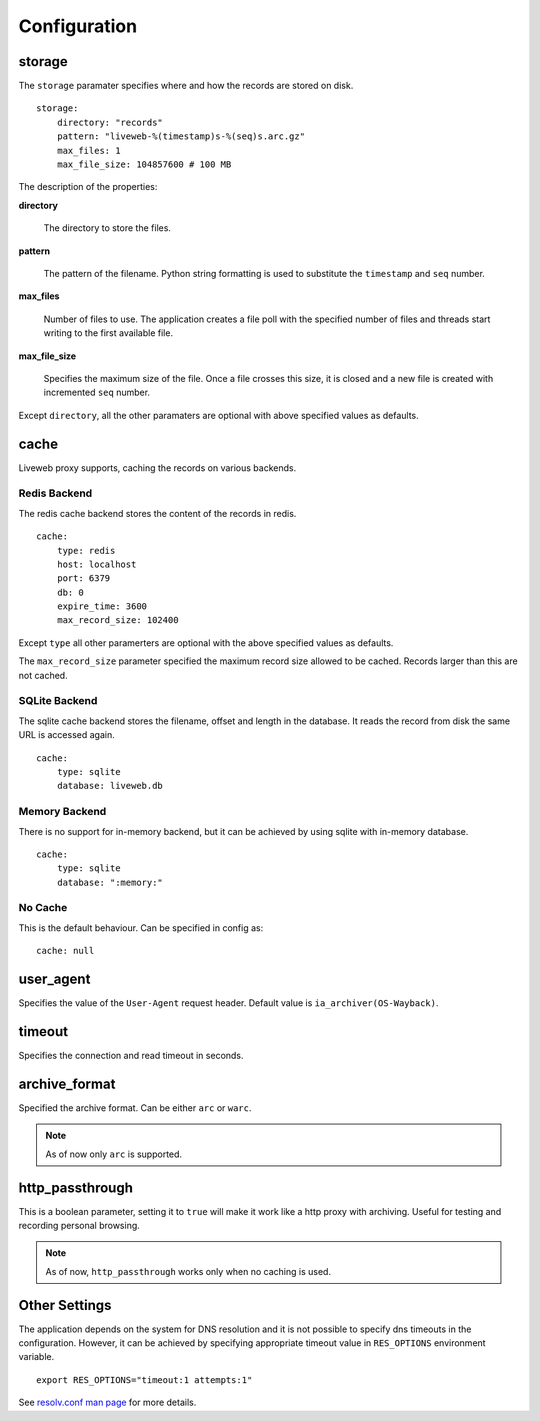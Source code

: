 
Configuration
=============

storage
-------

The ``storage`` paramater specifies where and how the records are
stored on disk. ::

    storage:
        directory: "records"
        pattern: "liveweb-%(timestamp)s-%(seq)s.arc.gz"
        max_files: 1
        max_file_size: 104857600 # 100 MB

The description of the properties:

**directory**

    The directory to store the files.

**pattern**

    The pattern of the filename. Python string formatting is used to
    substitute the ``timestamp`` and ``seq`` number.

**max_files** 

    Number of files to use. The application creates a file poll with
    the specified number of files and threads start writing to the
    first available file.

**max_file_size**

    Specifies the maximum size of the file. Once a file crosses this
    size, it is closed and a new file is created with incremented
    ``seq`` number.

Except ``directory``, all the other paramaters are optional with above
specified values as defaults.

cache
-----

Liveweb proxy supports, caching the records on various backends.


Redis Backend
^^^^^^^^^^^^^

The redis cache backend stores the content of the records in redis. ::

    cache:
        type: redis
        host: localhost
        port: 6379
        db: 0
        expire_time: 3600
        max_record_size: 102400

Except ``type`` all other paramerters are optional with the above
specified values as defaults.

The ``max_record_size`` parameter specified the maximum record size
allowed to be cached. Records larger than this are not cached.

SQLite Backend
^^^^^^^^^^^^^^

The sqlite cache backend stores the filename, offset and length in
the database. It reads the record from disk the same URL is accessed
again. ::

    cache:
        type: sqlite
        database: liveweb.db

Memory Backend
^^^^^^^^^^^^^^

There is no support for in-memory backend, but it can be achieved by
using sqlite with in-memory database. ::

    cache:
        type: sqlite
        database: ":memory:"

No Cache
^^^^^^^^

This is the default behaviour. Can be specified in config as::

    cache: null

user_agent
----------

Specifies the value of the ``User-Agent`` request header. Default
value is ``ia_archiver(OS-Wayback)``.

timeout
-------

Specifies the connection and read timeout in seconds.

archive_format
--------------

Specified the archive format. Can be either ``arc`` or ``warc``.

.. note::

   As of now only ``arc`` is supported.

http_passthrough
----------------

This is a boolean parameter, setting it to ``true`` will make it work like a http proxy with archiving. Useful for testing and recording personal browsing.

.. note::

   As of now, ``http_passthrough`` works only when no caching is used.

Other Settings
--------------

The application depends on the system for DNS resolution and it is not
possible to specify dns timeouts in the configuration. However, it can
be achieved by specifying appropriate timeout value in ``RES_OPTIONS``
environment variable. ::

    export RES_OPTIONS="timeout:1 attempts:1"

See `resolv.conf man page`_ for more details.

.. _resolv.conf man page: http://manpages.ubuntu.com/manpages/lucid/en/man5/resolv.conf.5.html
